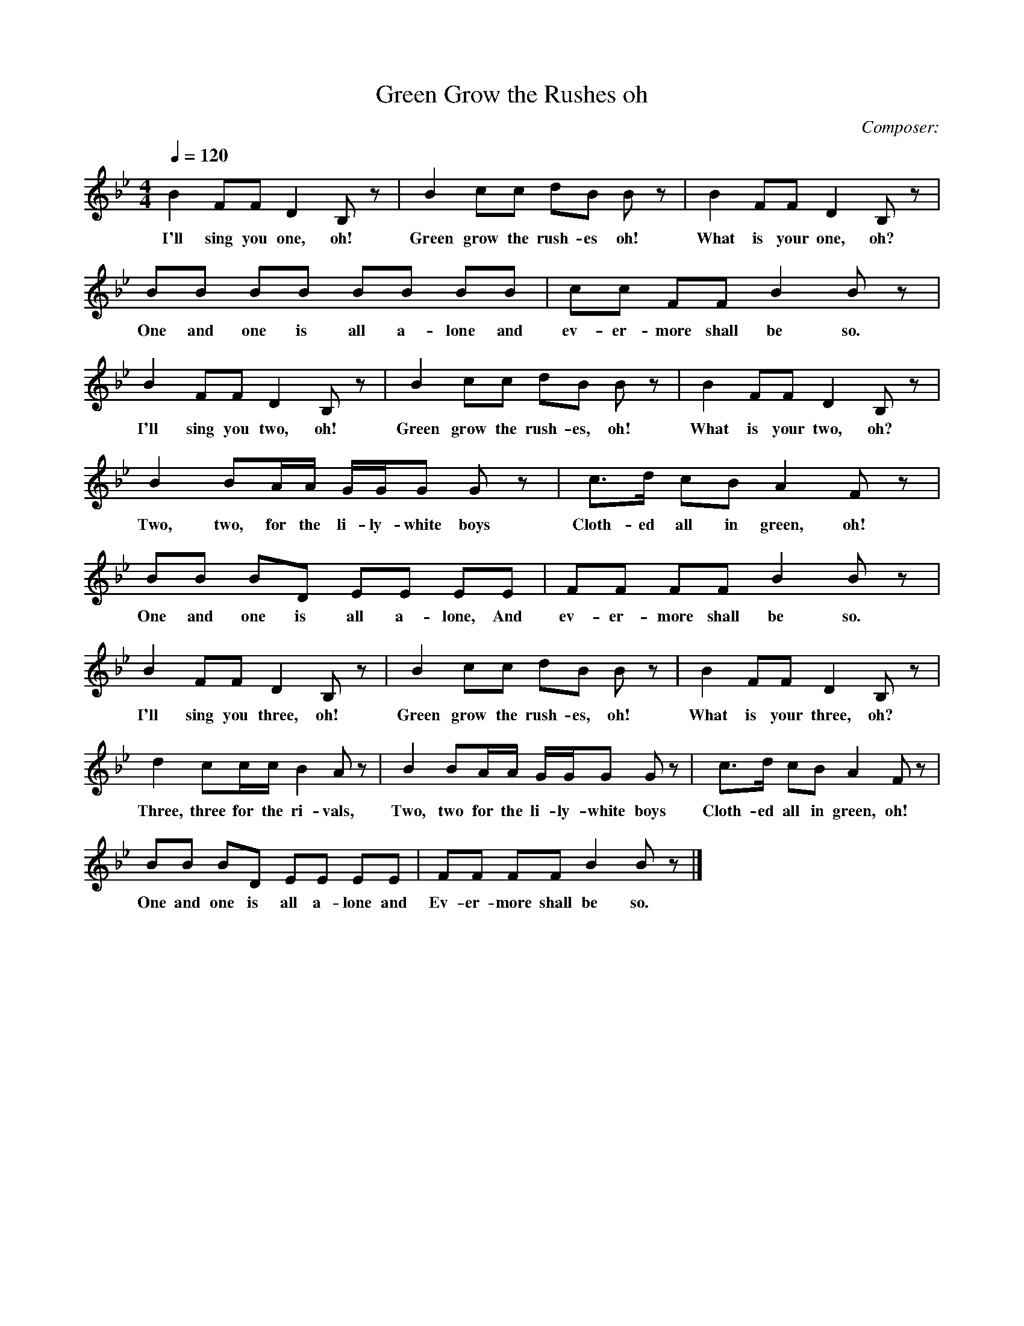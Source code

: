 X:1     %Music
T:Green Grow the Rushes oh
C:Composer:     %Tune composer
N:Remarks:     %Tune infos
Q:1/4=120     %Tempo
V:1     %
%!STAVE 0 'Song' @
%!INSTR 'Piano' 4 0 @
M:4/4     %Meter
L:1/8     %
K:Bb
B2 FF D2 B, z |B2 cc dB B z |B2 FF D2 B, z |             
w:I'll sing you one, oh! Green grow the rush-es oh! What is your one, oh? 
BB BB BB BB |cc FF B2 B z |                                      
w:One and one is all a-lone and ev-er-more shall be so.
 B2 FF D2 B, z | B2 cc dB B z |B2 FF D2 B, z |
w:I'll sing you two, oh! Green grow the rush-es, oh! What is your two, oh?
B2 BA/A/ G/G/G G z |c3/2d/ cB A2 F z |                           
w:Two, two, for the li-ly-white boys Cloth-ed all in green, oh! 
BB BD EE EE |FF FF B2 B z |
w:One and one is all a-lone, And ev-er-more shall be so.
B2 FF D2 B, z |B2 cc dB B z |B2 FF D2 B, z |                 
w:I'll sing you three, oh! Green grow the rush-es, oh! What is your three, oh?
d2 cc/c/ B2 A z | B2 BA/A/ G/G/G G z |c3/2d/ cB A2 F z |
w:Three, three for the ri-vals, Two, two for the li-ly-white boys Cloth-ed all in green, oh!
 BB BD EE EE |FF FF B2 B z |]
w:One and one is all a-lone and Ev-er-more shall be so.
%End of file
